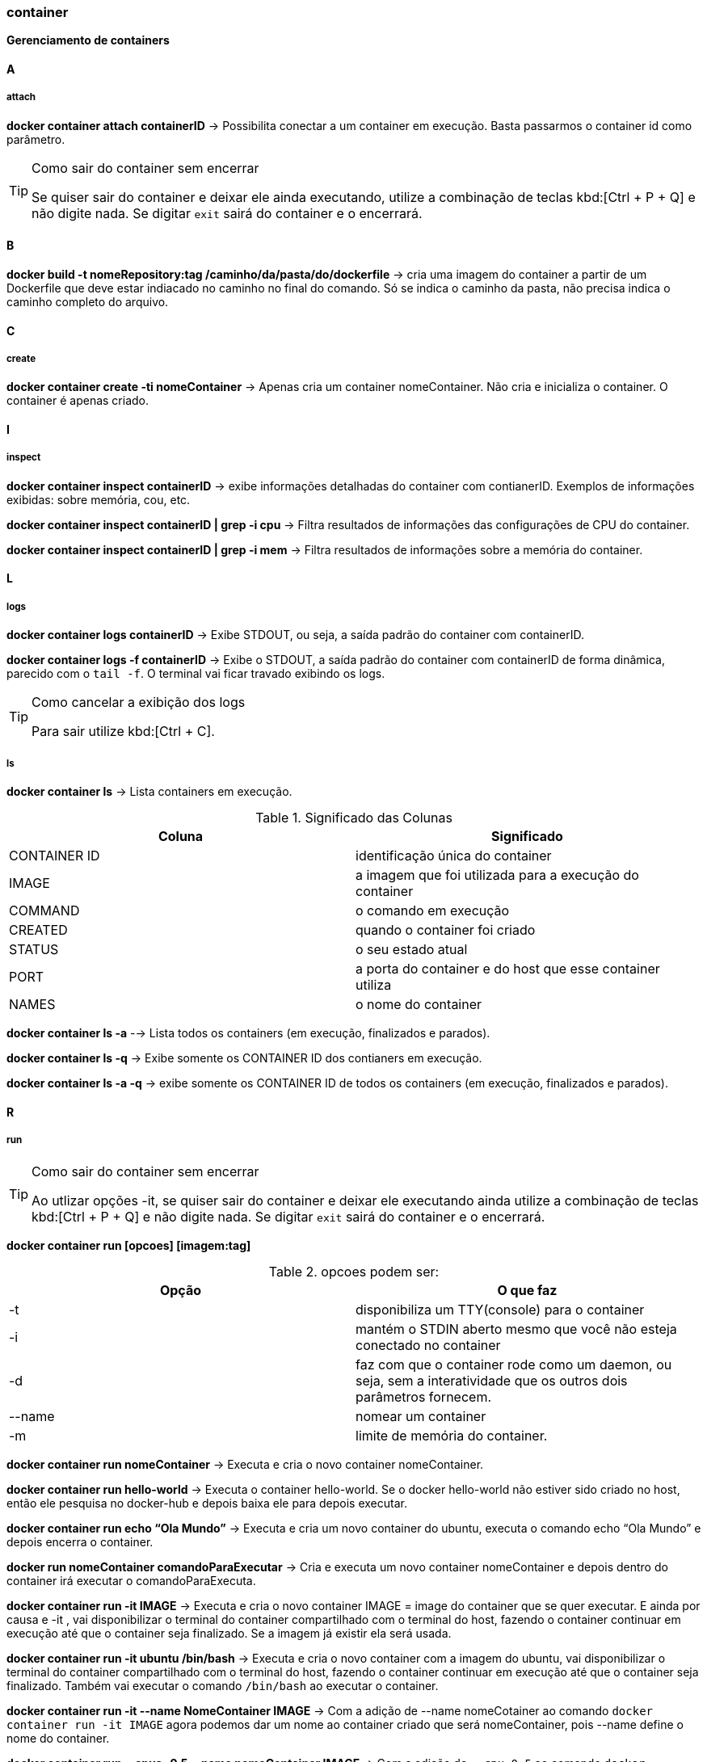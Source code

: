 //:experimental:

=== container

*Gerenciamento de containers*

==== A

===== attach

*docker container attach containerID* -> Possibilita conectar a um container em execução. Basta passarmos o container id como parâmetro.

[TIP]
.Como sair do container sem encerrar
====
Se quiser sair do container e deixar ele ainda executando, utilize a combinação de teclas kbd:[Ctrl + P + Q] e não digite nada. Se digitar `exit` sairá do container e o encerrará.
====

==== B

*docker build -t nomeRepository:tag /caminho/da/pasta/do/dockerfile* -> cria uma imagem do container a partir de um Dockerfile que deve estar indiacado no caminho no final do comando. Só se indica o caminho da pasta, não precisa indica o caminho completo do arquivo.

==== C

===== create

*docker container create -ti nomeContainer* -> Apenas cria um container nomeContainer. Não cria e inicializa o container. O container é apenas criado.

==== I

===== inspect

*docker container inspect containerID* -> exibe informações detalhadas do container com contianerID. Exemplos de informações exibidas: sobre memória, cou, etc.

*docker container inspect containerID | grep -i cpu* -> Filtra resultados de informações das configurações de CPU do container.

*docker container inspect containerID | grep -i mem* -> Filtra resultados de informações sobre a memória do container.


==== L

===== logs

*docker container logs containerID* -> Exibe STDOUT, ou seja, a saída padrão do container com containerID. 

*docker container logs -f containerID* -> Exibe o STDOUT, a saída padrão do container com containerID de forma dinâmica, parecido com o `tail -f`. O terminal vai ficar travado exibindo os logs.
[TIP]
.Como cancelar a exibição dos logs
====
Para sair utilize kbd:[Ctrl + C].
====

===== ls

*docker container ls* -> Lista containers em execução.

[TABELA]
.Significado das Colunas
|===
|Coluna | Significado

|CONTAINER ID
|identificação única do container

|IMAGE
|a imagem que foi utilizada para a execução do container

|COMMAND
|o comando em execução

|CREATED
|quando o container foi criado

|STATUS
|o seu estado atual

|PORT
|a porta do container e do host que esse container utiliza

|NAMES
|o nome do container

|===

*docker container ls -a* --> Lista todos os containers (em execução, finalizados e parados).

*docker container ls -q* -> Exibe somente os CONTAINER ID dos contianers em execução.

*docker container ls -a -q* -> exibe somente os CONTAINER ID de todos os containers (em execução, finalizados e parados).

==== R

===== run

[TIP]
.Como sair do container sem encerrar
====
Ao utlizar opções -it, se quiser sair do container e deixar ele executando ainda utilize a combinação de teclas kbd:[Ctrl + P + Q] e não digite nada. Se digitar `exit` sairá do container e o encerrará.
====

*docker container run [opcoes] [imagem:tag]*

.opcoes podem ser:
|===
|Opção |O que faz

|-t 
|disponibiliza um TTY(console) para o container

|-i
|mantém o STDIN aberto mesmo que você não esteja conectado no container

|-d
|faz com que o container rode como um daemon, ou seja, sem a interatividade que os outros dois parâmetros fornecem.

|--name
|nomear um container

|-m
|limite de memória do container.

|===

*docker container run nomeContainer* -> Executa e cria o novo container nomeContainer.

*docker container run hello-world* -> Executa o container hello-world. Se o docker hello-world não estiver sido criado no host, então ele pesquisa no docker-hub  e depois baixa ele para depois executar.

*docker container run echo “Ola Mundo”* -> Executa e cria um novo container do ubuntu, executa o comando echo “Ola Mundo” e depois encerra o container.

*docker run nomeContainer comandoParaExecutar* -> Cria e executa um novo container nomeContainer e depois dentro do container irá executar o comandoParaExecuta.

*docker container run -it IMAGE* ->  Executa e cria o novo container IMAGE = image do container que se quer executar. E ainda por causa e -it , vai disponibilizar o terminal do container compartilhado com o terminal do host, fazendo o container continuar em execução até que o container seja finalizado. Se a imagem já existir ela será usada.

*docker container run -it ubuntu /bin/bash* -> Executa e cria o novo container com a imagem do ubuntu, vai disponibilizar o terminal do container compartilhado com o terminal do host, fazendo o container continuar em execução até que o container seja finalizado. Também vai executar o comando `/bin/bash` ao executar o container.

*docker container run -it --name NomeContainer IMAGE* -> Com a adição de --name nomeCotainer ao comando `docker container run -it IMAGE` agora podemos dar um nome ao container criado que será nomeContainer, pois --name define o nome do container.

*docker container run --cpus=0.5 --name nomeContainer IMAGE* -> Com a adicão de `--cpu=0.5` ao comando `docker container run` estamos limitando o container com nomeContainer a utilizar 0,5 CPU, ou seja, metade de 1 core.

*docker container run -ti -m nM  IMAGE* -> Com a adição de `-m 512M` ao `docker container run` estamos limitando o container que usa a imagem IMAGE, a utilizar n quantide de  Mb de memória do host.

*docker container run -ti -m 512M --name nomeContainer IMAGE* -> Com a adição de `-m 512M` ao `docker container run` estamos limitando o container com nomeContainer, que usa a imagem IMAGE, a utilizar 512 Mb de memória do host.

===== restart

*docker container restart containerID* -> reinicia um ou masi containers com o containerID.

===== rm

*docker container rm containerID* -> Remove um container parado ,com a respectiva containerID, já existente. A imagem que originou o container ainda continua.
[IMPORTANT]
.O que acontece quanto remove-se o container.
====
Ao remover o container só renovemos o container, a imagem que foi utilizada para a criação ainda continua no host.
====

*docker container rm containerID -f* -> Remove um container mesmo em execução com a containerID respectiva. Remove o container forçadamente.

*docker container rm $(docker container ls -a -q)* -> Remove os containers que estão na lista do comando `docker container ls -a -q`.

==== P

===== prune

*docker container prune* -> Rremove todos os container parados.

===== pause

*docker container pause containerID* -> pausa todos os processos rm um ou mais containers com o container ID.

==== S

===== start

*docker container stop containerId* -> Para um (ou mais) container ativos que tem o containerId como CONTAINER ID.

*docker container start containerId* -> Inicia um (ou mais) container parado que tem o containerId como CONTAINER ID.

===== stats

*docker container stats* -> Exibe informações(estatísticas) em tempo real referentes ao uso de recursos por todos os containers. Você terá informações de consumo de CPU, memória e rede. 
[TIP]
.Como sair
====
Para sair utilize kbd:[Ctrl + C]
====

*docker container stats containerID* -> Exibe informações(estatísticas) em tempo real referentes ao uso de recursosde um ou mais container com containerID. Você terá informações de consumo de CPU, memória e rede. 
Exibir uma transmissão ao vivo de estatísticas de uso de recursos de conteiner(s)

==== T

===== top

*docker container top containerID* -> exibe informações sobre os processos em execução de um container com containerID. Colunas exibidas do top: UID, PID, C, STIME, TTY, TIME, COMMAND.

==== U

===== unpause

*docker container unpause containerID* -> "despausa" um ou mais container com containerID. Utilizado para desfazer o docker container pause.

===== update

*docker container update -m 256m --cpus=1 containerID* -> `docker container update`permite alterar configurações de um ou mais containers com containerID em containers em execução. No exemplo alteramos a memória e cpu.
[WARNING]
====
`docker container update` e `docker update` não são suportados por containers Windows.
====
[LIST]
.Opções disponíveis para docker container update:
* --blkio-weight
* --cpu-period
* --cpu-quota	
* --cpu-rt-period
* --cpu-rt-runtime
* --cpu-shares , -c
* --cpus
* --cpuset-cpus
* --cpuset-mems
* --kernel-memory
* --memory , -m
* --memory-reservation
* --memory-swap
* --pids-limit
* --restart